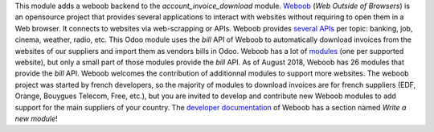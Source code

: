 This module adds a weboob backend to the *account_invoice_download* module. `Weboob <http://weboob.org/>`_ (*Web Outside of Browsers*) is an opensource project that provides several applications to interact with websites without requiring to open them in a Web browser. It connects to websites via web-scrapping or APIs. Weboob provides `several APIs <http://dev.weboob.org/api/capabilities/index.html>`_ per topic: banking, job, cinema, weather, radio, etc. This Odoo module uses the *bill* API of Weboob to automatically download invoices from the websites of our suppliers and import them as vendors bills in Odoo. Weboob has a lot of `modules <http://weboob.org/modules>`_ (one per supported website), but only a small part of those modules provide the *bill* API. As of August 2018, Weboob has 26 modules that provide the *bill* API. Weboob welcomes the contribution of additionnal modules to support more websites. The weboob project was started by french developers, so the majority of modules to download invoices are for french suppliers (EDF, Orange, Bouygues Telecom, Free, etc.), but you are invited to develop and contribute new Weboob modules to add support for the main suppliers of your country. The `developer documentation <http://dev.weboob.org/>`_ of Weboob has a section named *Write a new module*!
